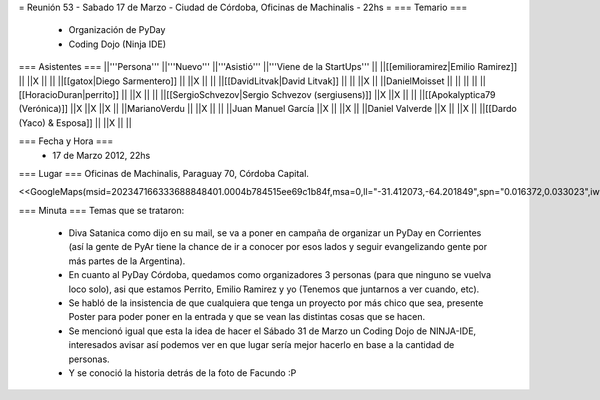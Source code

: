 = Reunión 53  - Sabado 17 de Marzo - Ciudad de Córdoba, Oficinas de Machinalis - 22hs =
=== Temario ===
 * Organización de PyDay
 * Coding Dojo (Ninja IDE)

=== Asistentes ===
||'''Persona''' ||'''Nuevo''' ||'''Asistió''' ||'''Viene de la StartUps''' ||
||[[emilioramirez|Emilio Ramirez]] || ||X || ||
||[[gatox|Diego Sarmentero]] || ||X || ||
||[[DavidLitvak|David Litvak]] || || ||X ||
||DanielMoisset || || || ||
||[[HoracioDuran|perrito]] || ||X || ||
||[[SergioSchvezov|Sergio Schvezov (sergiusens)]] ||X ||X || ||
||[[Apokalyptica79 (Verónica)]] ||X ||X ||X ||
||MarianoVerdu || ||X || ||
||Juan Manuel García ||X || ||X ||
||Daniel Valverde ||X || ||X ||
||[[Dardo (Yaco) & Esposa]] || ||X || ||


=== Fecha y Hora ===
 * 17 de Marzo 2012, 22hs

=== Lugar ===
Oficinas de Machinalis, Paraguay 70, Córdoba Capital.

<<GoogleMaps(msid=202347166333688848401.0004b784515ee69c1b84f,msa=0,ll="-31.412073,-64.201849",spn="0.016372,0.033023",iwloc=0004b78851904f1396061,z=16)>>

=== Minuta ===
Temas que se trataron:

 * Diva Satanica como dijo en su mail, se va a poner en campaña de organizar un PyDay en Corrientes (así la gente de PyAr tiene la chance de ir a conocer por esos lados y seguir evangelizando gente por más partes de la Argentina).
 * En cuanto al PyDay Córdoba, quedamos como organizadores 3 personas (para que ninguno se vuelva loco solo), asi que estamos Perrito, Emilio Ramirez y yo (Tenemos que juntarnos a ver cuando, etc).
 * Se habló de la insistencia de que cualquiera que tenga un proyecto por más chico que sea, presente Poster para poder poner en la entrada y que se vean las distintas cosas que se hacen.
 * Se mencionó igual que esta la idea de hacer el Sábado 31 de Marzo un Coding Dojo de NINJA-IDE, interesados avisar así podemos ver en que lugar sería mejor hacerlo en base a la cantidad de personas.
 * Y se conoció la historia detrás de la foto de Facundo :P
